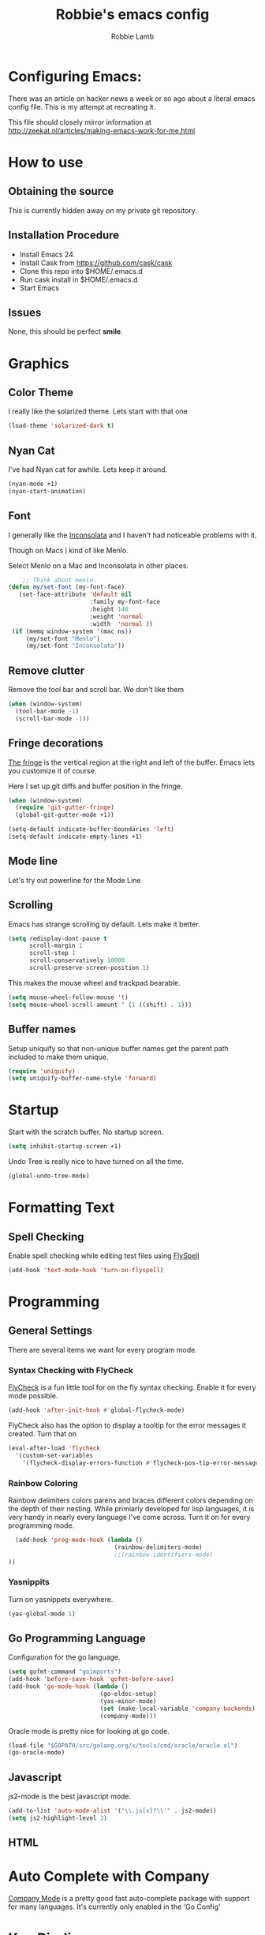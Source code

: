 #+TITLE: Robbie's emacs config
#+AUTHOR: Robbie Lamb

* Configuring Emacs:
  
  There was an article on hacker news a week or so ago about a literal
  emacs config file. This is my attempt at recreating it.

  This file should closely mirror information at [[http://zeekat.nl/articles/making-emacs-work-for-me.html]]

* How to use
** Obtaining the source
This is currently hidden away on my private git repository.

** Installation Procedure
- Install Emacs 24
- Install Cask from [[https://github.com/cask/cask]]
- Clone this repo into $HOME/.emacs.d
- Run cask install in $HOME/.emacs.d
- Start Emacs

** Issues
None, this should be perfect *smile*.
* Graphics
** Color Theme
   I really like the solarized theme. Lets start with that one

   #+name: look-and-feel
   #+BEGIN_SRC emacs-lisp
     (load-theme 'solarized-dark t)
   #+END_SRC

** Nyan Cat
   I've had Nyan cat for awhile. Lets keep it around.

   #+name: look-and-feel
   #+BEGIN_SRC emacs-lisp
      (nyan-mode +1)
      (nyan-start-animation)
   #+END_SRC

** Font
   I generally like the [[http://www.levien.com/type/myfonts/inconsolata.html][Inconsolata]] and I haven't had noticeable
   problems with it.
   
   Though on Macs I kind of like Menlo. 

   Select Menlo on a Mac and Inconsolata in other places.

   #+name: look-and-feel
   #+BEGIN_SRC emacs-lisp
       ;; Think about menlo.
   (defun my/set-font (my-font-face)
      (set-face-attribute 'default nil
                          :family my-font-face
                          :height 140
                          :weight 'normal
                          :width  'normal ))
    (if (memq window-system '(mac ns))
        (my/set-font "Menlo")
        (my/set-font "Inconsolata"))
   #+END_SRC
   
** Remove clutter
   Remove the tool bar and scroll bar. We don't like them

   #+name: look-and-feel
   #+BEGIN_SRC emacs-lisp
      (when (window-system) 
        (tool-bar-mode -1)
        (scroll-bar-mode -1))
   #+END_SRC

** Fringe decorations

   [[http://www.emacswiki.org/emacs/TheFringe][The fringe]] is the vertical region at the right and left of the
   buffer. Emacs lets you customize it of course.

   Here I set up git diffs and buffer position in the fringe.

   #+NAME: look-and-feel
   #+BEGIN_SRC emacs-lisp
     (when (window-system)
       (require 'git-gutter-fringe)
       (global-git-gutter-mode +1))

     (setq-default indicate-buffer-boundaries 'left)
     (setq-default indicate-empty-lines +1)
   #+END_SRC

** Mode line
   Let's try out powerline for the Mode Line

   #

** Scrolling
   Emacs has strange scrolling by default. Lets make it better.

   #+name: look-and-feel
   #+BEGIN_SRC emacs-lisp
     (setq redisplay-dont-pause t
           scroll-margin 1
           scroll-step 1
           scroll-conservatively 10000
           scroll-preserve-screen-position 1)
   #+END_SRC

   This makes the mouse wheel and trackpad bearable.

   #+name: better-scrolling
   #+BEGIN_SRC emacs-lisp
     (setq mouse-wheel-follow-mouse 't)
     (setq mouse-wheel-scroll-amount ' (1 ((shift) . 1)))
   #+END_SRC

** Buffer names
   Setup uniquify so that non-unique buffer names get the parent path included to make them unique.

   #+name: look-and-feel
   #+BEGIN_SRC emacs-lisp
      (require 'uniquify)
      (setq uniquify-buffer-name-style 'forward)
   #+END_SRC

* Startup
Start with the scratch buffer. No startup screen.

   #+name: startup
   #+BEGIN_SRC emacs-lisp
      (setq inhibit-startup-screen +1)
   #+END_SRC

Undo Tree is really nice to have turned on all the time.

   #+name: startup
   #+BEGIN_SRC emacs-lisp
     (global-undo-tree-mode)
   #+END_SRC

* Formatting Text
** Spell Checking
Enable spell checking while editing test files using [[http://www.emacswiki.org/FlySpell][FlySpell]]

#+name: formatting
#+BEGIN_SRC emacs-lisp
    (add-hook 'text-mode-hook 'turn-on-flyspell)
#+END_SRC

* Programming
** General Settings
There are several items we want for every program mode.

*** Syntax Checking with FlyCheck
[[https://flycheck.readthedocs.org/en/latest/][FlyCheck]] is a fun little tool for on the fly syntax checking. Enable
it for every mode possible.

#+name: programming-setup
#+BEGIN_SRC emacs-lisp
  (add-hook 'after-init-hook #'global-flycheck-mode)
#+END_SRC

FlyCheck also has the option to display a tooltip for the error
messages it created. Turn that on

#+name: programming-setup
#+BEGIN_SRC emacs-lisp
  (eval-after-load 'flycheck
    '(custom-set-variables
      '(flycheck-display-errors-function #'flycheck-pos-tip-error-messages)))
#+END_SRC

*** Rainbow Coloring
Rainbow delimiters colors parens and braces different colors depending
on the depth of their nesting. While primiarly developed for lisp
languages, it is very handy in nearly every language I've come across.
Turn it on for every programming mode.

 #+name: programming-setup
 #+BEGIN_SRC emacs-lisp
  (add-hook 'prog-mode-hook (lambda () 
                              (rainbow-delimiters-mode)
                              ;;(rainbow-identifiers-mode)
))
 #+END_SRC

*** Yasnippits
Turn on yasnippets everywhere.

#+name: programming-setup
#+BEGIN_SRC emacs-lisp
  (yas-global-mode 1)
#+END_SRC

** Go Programming Language
Configuration for the go language.

#+name: programming-setup
#+BEGIN_SRC emacs-lisp
(setq gofmt-command "goimports")
(add-hook 'before-save-hook 'gofmt-before-save)
(add-hook 'go-mode-hook (lambda ()
                          (go-eldoc-setup)
                          (yas-minor-mode)
                          (set (make-local-variable 'company-backends) '(company-go))
                          (company-mode)))
#+END_SRC

Oracle mode is pretty nice for looking at go code.
#+name: programming-setup
#+BEGIN_SRC emacs-lisp
  (load-file "$GOPATH/src/golang.org/x/tools/cmd/oracle/oracle.el")
  (go-oracle-mode)
#+END_SRC

** Javascript
js2-mode is the best javascript mode.

#+name: programming-setup
#+BEGIN_SRC emacs-lisp
  (add-to-list 'auto-mode-alist '("\\.js[x]?\\'" . js2-mode))
  (setq js2-highlight-level 3)
#+END_SRC
** HTML
* Auto Complete with Company
[[https://company-mode.github.io/][Company Mode]] is a pretty good fast auto-complete package with support
for many languages. It's currently only enabled in the 'Go Config'

* Key Bindings

* Org Mode
  There is so much here to cover.
  
** Clean Outline mode
  Having extra stars drives me nuts. Turn them off.

  #+name: org-config
  #+BEGIN_SRC emacs-lisp
    (setq org-startup-indented t) 
    (setq org-indent-mode t)
    (setq org-hide-leading-stars t)
  #+END_SRC

** Notes / Tasks / TODOs

 Make custom markers for todo items:

   - TODO :: something that needs to be done at some point. If it
             has a date, it should be done on that day but it may be
             moved.

   - PENDING :: something that's awaiting feedback from someone
                else. If it has a date, it needs followup if there
                hasn't been any feedback at that time.

   - MEETING :: a scheduled meeting and cannot easily be rescheduled.

   - DONE :: done.

   - CANCELED :: can be ignored. May include a note on why it's been
                 cancelled.

   #+name: org-config
   #+BEGIN_SRC emacs-lisp
     (setq org-todo-keywords
           '((sequence "TODO(t)" "PENDING(p)" "MEETING(m)" "|" "DONE(d)" "CANCELED(c)")))

   #+END_SRC

   Automatically mark todo items with todo subitems as DONE when all
   subitems are done.

   #+name: org-config
   #+BEGIN_SRC emacs-lisp

     (defun my-org-autodone (n-done n-not-done)
       "Switch entry to DONE when all subentries are done, to TODO otherwise."
       (let (org-log-done org-log-states)   ; turn off logging
         (org-todo (if (= n-not-done 0) "DONE" "TODO"))))

     (add-hook 'org-after-todo-statistics-hook 'my-org-autodone)

   #+END_SRC

   I want to file and refile notes to any main header in any file in
   my =org-agenda-files= list.

   #+name: org-config
   #+BEGIN_SRC emacs-lisp
     (setq org-refile-targets '((nil :level . 1)
                                (org-agenda-files :level . 1)))

   #+END_SRC

** Org-Babel
*** Fontifying source blocks

    Enable syntax highlighting in src blocks.
    #+name: org-config
    #+BEGIN_SRC emacs-lisp
      (setq-default org-src-fontify-natively t)
    #+END_SRC

    Use the =minted= package for syntax highlighting source blocks in
    LaTeX / PDF exports. [[http://joat-programmer.blogspot.nl/2013/07/org-mode-version-8-and-pdf-export-with.html][Configuration copied from a blog post
    by Florian Bergmann.]]

    #+name: org-config
    #+BEGIN_SRC emacs-lisp
     ;; Include the latex-exporter
     (require 'ox-latex)
     ;; Add minted to the defaults packages to include when exporting.
     (add-to-list 'org-latex-packages-alist '("" "minted"))
     ;; Tell the latex export to use the minted package for source
     ;; code coloration.
     (setq org-latex-listings 'minted)
     ;; Let the exporter use the -shell-escape option to let latex
     ;; execute external programs.
     ;; This obviously and can be dangerous to activate!

     ;; I use pdflatex instead of xelatex because that seems to work
     ;; much better with utf-8 files
     (setq org-latex-pdf-process
           '("pdflatex -shell-escape -interaction nonstopmode -output-directory %o %f"
             "pdflatex -shell-escape -interaction nonstopmode -output-directory %o %f"
             "pdflatex -shell-escape -interaction nonstopmode -output-directory %o %f"))

    #+END_SRC

    Untangle files.

    #+name: org-config
    #+BEGIN_SRC emacs-lisp
     (global-set-key "\C-cu" 'my/org-babel-untangle)

     (defun my/org-babel-untangle (path)
       (interactive "fFile to include: ")
       (message "Untangling '%s'..." path)
       (save-current-buffer
         (let ((lang (save-current-buffer
                       (set-buffer (find-file-noselect path))
                       (my/mode->language major-mode))))
           (insert (format "\n** %s\n\n#+BEGIN_SRC %s :tangle %s\n"
                           (capitalize (replace-regexp-in-string "\\[_-\\]" " " (file-name-base path)))
                           lang
                           (file-relative-name path)))
           (forward-char (cadr (insert-file-contents path)))
           (insert "\n#+" "END_SRC\n"))))

     (defun my/mode->language (mode)
       "Return the language for the given mode"
       (intern (replace-regexp-in-string "\\-mode$" "" (my/->string mode))))

     (defun my/org-babel-untangle-tree (path)
       (interactive "Droot directory to untangle: ")
       (mapc 'my/org-babel-untangle
             (cl-remove-if 'file-directory-p
                           (f-files path (lambda (p) t) t))))

    #+END_SRC

** Language evaluation support

   Org-Babel needs to be told that evaluation of certain languages is
   allowed. I collect all languages here, then enable all of them at
   the end of the section.

   #+name: org-config :noweb no-export
   #+BEGIN_SRC emacs-lisp
     (defvar my/org-babel-evaluated-languages
       '(emacs-lisp)
       "List of languages that may be evaluated in Org documents")

     <<org-config-languages>>

     (org-babel-do-load-languages
      'org-babel-load-languages
      (mapcar (lambda (lang)
                (cons lang t))
              my/org-babel-evaluated-languages))
   #+END_SRC

** Diagramming

   I like [[http://www.graphviz.org/][Graphviz]] for generating graphs. It takes a few lines of code
   to link graphviz's =dot= mode to =org-babel= so I can include dot
   source in org mode and export with nice looking diagrams.

   #+name: org-config-languages
   #+BEGIN_SRC emacs-lisp
     (add-to-list 'org-src-lang-modes (quote ("dot" . graphviz-dot)))

     (add-to-list 'my/org-babel-evaluated-languages 'dot)
   #+END_SRC

   [[http://ditaa.sourceforge.net/][Ditaa]] is another nice package for turning ASCII art into PNG/EPS
   diagrams. Turn that on, too.

   #+name: org-config-languages
   #+BEGIN_SRC emacs-lisp
     (add-to-list 'my/org-babel-evaluated-languages 'ditaa)
   #+END_SRC

   PlantUml is built on top of Graphviz.

   #+BEGIN_SRC emacs-lisp
     (add-to-list 'my/org-babel-evaluated-languages 'plantuml)
   #+END_SRC

* Environment
** On Macs
  OSX needs special help setting environment variables when launched
  from finder.

  #+name: environment
  #+BEGIN_SRC emacs-lisp
    (when (memq window-system '(mac ns))
      (exec-path-from-shell-initialize)
      (exec-path-from-shell-copy-env "GOPATH"))
  #+END_SRC

** Emacs Server
I like starting up an emacs process, then opening files with emacs
client.

  #+name: environment
  #+BEGIN_SRC emacs-lisp
    (server-start)
  #+END_SRC

For my shells I add the following. 'ec' allows me to open up files on
the command line for editing. Setting $EDITOR to 'emacsclient'
defaults most cli programs to open up text in emacs then wait for the
response. The $ALTERNATE_EDITOR is set so emacs launches when it's not
already running.

  #+BEGIN_SRC sh
    alias ec='emacsclient --no-wait'

    export EDITOR=emacsclient
    export ALTERNATE_EDITOR=emacs
  #+END_SRC

* Configuration File Layout
  I'm not sure what this does. Lets try and find out.

    #+BEGIN_SRC emacs-lisp :tangle yes :noweb no-export :exports code
      ;;;; Do not modify this file by hand.  It was automatically generated
      ;;;; from `emacs.org` in the same directory. See that file for more
      ;;;; information.
      ;;;;

      <<environment>>
      <<tools>>
      <<customize-config>>
      <<look-and-feel>>
      <<formatting>>
      <<programming-setup>>
      <<auto-complete>>
      <<global-keys>>
      <<global-navigation>>
      <<org-config>>
      <<libraries>>
      <<startup>>
    #+END_SRC
  
* Options set with the customize interface
  Emacs save options set with the 'customize-*' functions in a user
  init file. By default this is '~/.emacs.d/init.el'. Let put that in
  a separate file.

   #+name: customize-config
   #+BEGIN_SRC emacs-lisp
     (setq custom-file "~/.emacs.d/custom.el")
     (load custom-file)
   #+END_SRC
  

